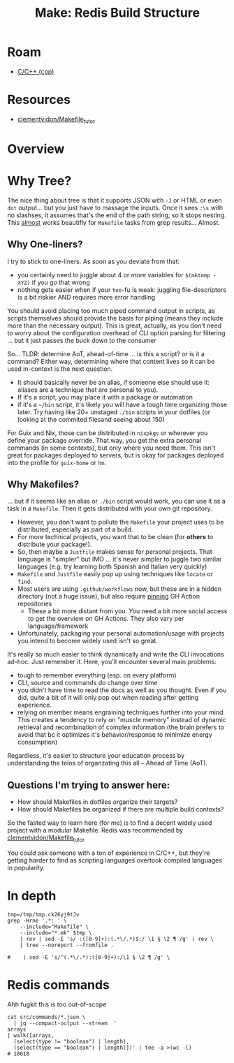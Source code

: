 :PROPERTIES:
:ID:       fed64143-5418-40a1-a630-859c24421fe0
:END:
#+TITLE: Make: Redis Build Structure
#+CATEGORY: slips
#+TAGS:
* Roam
+ [[id:3daa7903-2e07-4664-8a20-04df51b715de][C/C++ (cpp)]]

* Resources
+ [[https://github.com/clementvidon/Makefile_tutor][clementvidon/Makefile_tutor]]

* Overview


* Why Tree?

The nice thing about tree is that it supports JSON with =-J= or HTML or even =dot=
output... but you just have to massage the inputs. Once it sees =:\s= with no
slashses, it assumes that's the end of the path string, so it stops nesting.
This _almost_ works beautifly for =Makefile= tasks from grep results... Almost.


** Why One-liners?

I try to stick to one-liners. As soon as you deviate from that:

+ you certainly need to juggle about 4 or more variables for =$(mktemp -XYZ)= if
  you go that wrong
+ nothing gets easier when if your =tee=-fu is weak: juggling file-descriptors is
  a bit riskier AND requires more error handling

You should avoid placing too much piped command output in scripts, as scripts
themselves should provide the basis for piping (means they include more than the
necessary output). This is great, actually, as you don't need to worry about the
configuration overhead of CLI option parsing for filtering ... but it just
passes the buck down to the consumer

So... TLDR: determine AoT, ahead-of-time ... is this a script? or is it a
command? Either way, determining where that content lives so it can be used
in-context is the next question.

+ It should basically never be an alias, if someone else should use it: aliases
  are a technique that are personal to you).
+ If it's a script, you may place it with a package or automation
+ if it's a =~/bin= script, it's likely you will have a tough time organizing
  those later. Try having like 20+ unstaged =./bin= scripts in your dotfiles (or
  looking at the commited filesand seeing about 150)

For Guix and Nix, those can be distributed in =nixpkgs= or wherever you define
your package override. That way, you get the extra personal commands (in some
contexts), but only where you need them. This isn't great for packages deployed
to servers, but is okay for packages deployed into the profile for =guix-home= or
=hm=.

** Why Makefiles?

... but if it seems like an alias or =./bin= script would work, you can use it as
a task in a =Makefile=. Then it gets distributed with your own git repository.

+ However, you don't want to pollute the =Makefile= your project uses to be
  distributed, especially as part of a build.
+ For more technical projects, you want that to be clean (for *others* to
  distribute your package!).
+ So, then maybe a =Justfile= makes sense for personal projects. That language is
  "simpler" but IMO ... it's never simpler to juggle two similar languages (e.g.
  try learning both Spanish and Italian very quickly)
+ =Makefile= and =Justfile= easily pop up using techniques like =locate= or =find=.
+ Most users are using =.github/workflows= now, but these are in a hidden
  directory (not a huge issue), but also require _pinning_ GH Action
  repositories
  - These a bit more distant from you. You need a bit more social access to get
    the overview on GH Actions. They also vary per language/framework
+ Unfortunately, packaging your personal automation/usage with projects you
  intend to become widely used isn't so great.

It's really so much easier to think dynamically and write the CLI invocations
ad-hoc. Just remember it. Here, you'll encounter several main problems:

+ tough to remember everything (esp. on every platform)
+ CLI, source and commands do change over time
+ you didn't have time to read the docs as well as you thought. Even if you did,
  quite a bit of it will only pop out when reading after getting experience.
+ relying on member means engraining techniques further into your mind. This
  creates a tendency to rely on "muscle memory" instead of dynamic retrieval and
  recombination of complex information (the brain prefers to avoid that bc it
  optimizes it's behavior/response to minimize energy consumption)

Regardless, it's easier to structure your education process by understanding the
telos of organzating this all -- Ahead of Time (AoT).

** Questions I'm trying to answer here:

+ How should Makefiles in dotfiles organize their targets?
+ How should Makefiles be organized if there are multiple build contexts?

So the fasted way to learn here (for me) is to find a decent widely used project
with a modular Makefile. Redis was recommended by [[https://github.com/clementvidon/Makefile_tutor][clementvidon/Makefile_tutor]]

You could ask someone with a ton of experience in C/C++, but they're getting
harder to find as scripting languages overtook compiled languages in popularity.

* In depth

#+begin_src shell :results output verbatim
tmp=/tmp/tmp.ck26yj9tJv
grep -Hrne '.*: ' \
    --include="Makefile" \
    --include="*.mk" $tmp \
    | rev | sed -E 's/ :([0-9]+):(.*\/.*)$:/ \1 § \2 ¶ /g' | rev \
    | tree --noreport --fromfile .

#    | sed -E 's/^(.*\/.*):([0-9]+):/\1 § \2 ¶ /g' \
#+end_src

#+RESULTS:
#+begin_example
.
└── tmp
    └── tmp.ck26yj9tJv
        ├── deps
        │   ├── fast_float
        │   │   ├── Makefile:13:libfast_float: fast_float_strtod.o
        │   │   ├── Makefile:16:32bit: FASTFLOAT_CFLAGS += -m32
        │   │   ├── Makefile:17:32bit: FASTFLOAT_LDFLAGS += -m32
        │   │   ├── Makefile:18:32bit: libfast_float
        │   │   └── Makefile:20:fast_float_strtod.o: fast_float_strtod.cpp
        │   ├── fpconv
        │   │   ├── Makefile:15:libfpconv.a: fpconv_dtoa.o
        │   │   └── Makefile:18:fpconv_dtoa.o: fpconv_dtoa.h fpconv_dtoa.c
        │   ├── hdr_histogram
        │   │   ├── Makefile:15:libhdrhistogram.a: hdr_histogram.o
        │   │   └── Makefile:18:hdr_histogram.o: hdr_histogram.h hdr_histogram.c
        │   ├── hiredis
        │   │   ├── Makefile:150:all: dynamic static hiredis-test pkgconfig
        │   │   ├── Makefile:152:dynamic: $(DYLIBNAME) $(SSL_DYLIB)
        │   │   ├── Makefile:154:static: $(STLIBNAME) $(SSL_STLIB)
        │   │   ├── Makefile:156:pkgconfig: $(PKGCONFNAME) $(SSL_PKGCONF)
        │   │   ├── Makefile:159:alloc.o: alloc.c fmacros.h alloc.h
        │   │   ├── Makefile:160:async.o: async.c fmacros.h alloc.h async.h hiredis.h read.h sds.h net.h dict.c dict.h win32.h async_private.h
        │   │   ├── Makefile:161:dict.o: dict.c fmacros.h alloc.h dict.h
        │   │   ├── Makefile:162:hiredis.o: hiredis.c fmacros.h hiredis.h read.h sds.h alloc.h net.h async.h win32.h
        │   │   ├── Makefile:163:net.o: net.c fmacros.h net.h hiredis.h read.h sds.h alloc.h sockcompat.h win32.h
        │   │   ├── Makefile:164:read.o: read.c fmacros.h alloc.h read.h sds.h win32.h
        │   │   ├── Makefile:165:sds.o: sds.c sds.h sdsalloc.h alloc.h
        │   │   ├── Makefile:166:sockcompat.o: sockcompat.c sockcompat.h
        │   │   ├── Makefile:167:test.o: test.c fmacros.h hiredis.h read.h sds.h alloc.h net.h sockcompat.h win32.h
        │   │   ├── Makefile:169:$(DYLIBNAME): $(OBJ)
        │   │   ├── Makefile:172:$(STLIBNAME): $(OBJ)
        │   │   ├── Makefile:176:$(SSL_DYLIBNAME): $(SSL_OBJ)
        │   │   ├── Makefile:179:$(SSL_STLIBNAME): $(SSL_OBJ)
        │   │   ├── Makefile:182:$(SSL_OBJ): ssl.c hiredis.h read.h sds.h alloc.h async.h win32.h async_private.h
        │   │   ├── Makefile:186:hiredis-example-libevent: examples
        │   │   │   └── example-libevent.c adapters
        │   │   │       └── libevent.h $(STLIBNAME)
        │   │   ├── Makefile:189:hiredis-example-libevent-ssl: examples
        │   │   │   └── example-libevent-ssl.c adapters
        │   │   │       └── libevent.h $(STLIBNAME) $(SSL_STLIBNAME)
        │   │   ├── Makefile:192:hiredis-example-libev: examples
        │   │   │   └── example-libev.c adapters
        │   │   │       └── libev.h $(STLIBNAME)
        │   │   ├── Makefile:195:hiredis-example-libhv: examples
        │   │   │   └── example-libhv.c adapters
        │   │   │       └── libhv.h $(STLIBNAME)
        │   │   ├── Makefile:198:hiredis-example-glib: examples
        │   │   │   └── example-glib.c adapters
        │   │   │       └── glib.h $(STLIBNAME)
        │   │   ├── Makefile:201:hiredis-example-ivykis: examples
        │   │   │   └── example-ivykis.c adapters
        │   │   │       └── ivykis.h $(STLIBNAME)
        │   │   ├── Makefile:204:hiredis-example-macosx: examples
        │   │   │   └── example-macosx.c adapters
        │   │   │       └── macosx.h $(STLIBNAME)
        │   │   ├── Makefile:207:hiredis-example-ssl: examples
        │   │   │   └── example-ssl.c $(STLIBNAME) $(SSL_STLIBNAME)
        │   │   ├── Makefile:210:hiredis-example-poll: examples
        │   │   │   └── example-poll.c adapters
        │   │   │       └── poll.h $(STLIBNAME)
        │   │   ├── Makefile:218:hiredis-example-ae: examples
        │   │   │   └── example-ae.c adapters
        │   │   │       └── ae.h $(STLIBNAME)
        │   │   ├── Makefile:224:hiredis-example-libuv: examples
        │   │   │   └── example-libuv.c adapters
        │   │   │       └── libuv.h $(STLIBNAME)
        │   │   ├── Makefile:228:hiredis-example-libuv: examples
        │   │   │   └── example-libuv.c adapters
        │   │   │       └── libuv.h $(STLIBNAME)
        │   │   ├── Makefile:237:hiredis-example-qt: examples
        │   │   │   └── example-qt.cpp adapters
        │   │   │       └── qt.h $(STLIBNAME)
        │   │   ├── Makefile:245:hiredis-example: examples
        │   │   │   └── example.c $(STLIBNAME)
        │   │   ├── Makefile:248:hiredis-example-push: examples
        │   │   │   └── example-push.c $(STLIBNAME)
        │   │   ├── Makefile:251:examples: $(EXAMPLES)
        │   │   ├── Makefile:262:hiredis-test: test.o $(TEST_LIBS)
        │   │   ├── Makefile:265:hiredis-%: %.o $(STLIBNAME)
        │   │   ├── Makefile:268:test: hiredis-test
        │   │   ├── Makefile:271:check: hiredis-test
        │   │   ├── Makefile:285:$(PKGCONFNAME): hiredis.h
        │   │   ├── Makefile:293:\011@echo Name: hiredis >> $@
        │   │   ├── Makefile:294:\011@echo Description: Minimalistic C client library for Redis. >> $@
        │   │   ├── Makefile:295:\011@echo Version: $(HIREDIS_MAJOR).$(HIREDIS_MINOR).$(HIREDIS_PATCH) >> $@
        │   │   ├── Makefile:296:\011@echo Libs: -L\$${libdir} -lhiredis >> $@
        │   │   ├── Makefile:297:\011@echo Cflags: -I\$${pkgincludedir} -I\$${includedir} -D_FILE_OFFSET_BITS=64 >> $@
        │   │   ├── Makefile:299:$(SSL_PKGCONFNAME): hiredis_ssl.h
        │   │   ├── Makefile:307:\011@echo Name: hiredis_ssl >> $@
        │   │   ├── Makefile:308:\011@echo Description: SSL Support for hiredis. >> $@
        │   │   ├── Makefile:309:\011@echo Version: $(HIREDIS_MAJOR).$(HIREDIS_MINOR).$(HIREDIS_PATCH) >> $@
        │   │   ├── Makefile:310:\011@echo Requires: hiredis >> $@
        │   │   ├── Makefile:311:\011@echo Libs: -L\$${libdir} -lhiredis_ssl >> $@
        │   │   ├── Makefile:312:\011@echo Libs.private: -lssl -lcrypto >> $@
        │   │   ├── Makefile:314:install: $(DYLIBNAME) $(STLIBNAME) $(PKGCONFNAME) $(SSL_INSTALL)
        │   │   ├── Makefile:324:install-ssl: $(SSL_DYLIBNAME) $(SSL_STLIBNAME) $(SSL_PKGCONFNAME)
        │   │   ├── Makefile:335:\011@echo "WARNING: if this fails under Linux you probably need to install libc6-dev-i386"
        │   │   ├── Makefile:349:coverage: gcov
        │   │   └── Makefile:359:.PHONY: all test check clean dep install 32bit 32bit-vars gprof gcov noopt
        │   ├── linenoise
        │   │   ├── Makefile:12:linenoise.o: linenoise.h linenoise.c
        │   │   └── Makefile:14:linenoise_example: linenoise.o example.o
        │   ├── lua
        │   │   ├── etc
        │   │   │   ├── Makefile:19:\011@echo 'Please choose a target: min noparser one strict clean'
        │   │   │   └── Makefile:25:noparser: noparser.o
        │   │   ├── Makefile:126:.PHONY: all $(PLATS) clean test install local none dummy echo pecho lecho
        │   │   ├── Makefile:61:install: dummy
        │   │   └── src
        │   │       ├── Makefile:120:.PHONY: all $(PLATS) default o a clean depend echo none
        │   │       ├── Makefile:124:lapi.o: lapi.c lua.h luaconf.h lapi.h lobject.h llimits.h ldebug.h \
        │   │       ├── Makefile:127:lauxlib.o: lauxlib.c lua.h luaconf.h lauxlib.h
        │   │       ├── Makefile:128:lbaselib.o: lbaselib.c lua.h luaconf.h lauxlib.h lualib.h
        │   │       ├── Makefile:129:lcode.o: lcode.c lua.h luaconf.h lcode.h llex.h lobject.h llimits.h \
        │   │       ├── Makefile:132:ldblib.o: ldblib.c lua.h luaconf.h lauxlib.h lualib.h
        │   │       ├── Makefile:133:ldebug.o: ldebug.c lua.h luaconf.h lapi.h lobject.h llimits.h lcode.h \
        │   │       ├── Makefile:136:ldo.o: ldo.c lua.h luaconf.h ldebug.h lstate.h lobject.h llimits.h ltm.h \
        │   │       ├── Makefile:139:ldump.o: ldump.c lua.h luaconf.h lobject.h llimits.h lstate.h ltm.h \
        │   │       ├── Makefile:141:lfunc.o: lfunc.c lua.h luaconf.h lfunc.h lobject.h llimits.h lgc.h lmem.h \
        │   │       ├── Makefile:143:lgc.o: lgc.c lua.h luaconf.h ldebug.h lstate.h lobject.h llimits.h ltm.h \
        │   │       ├── Makefile:145:linit.o: linit.c lua.h luaconf.h lualib.h lauxlib.h
        │   │       ├── Makefile:146:liolib.o: liolib.c lua.h luaconf.h lauxlib.h lualib.h
        │   │       ├── Makefile:147:llex.o: llex.c lua.h luaconf.h ldo.h lobject.h llimits.h lstate.h ltm.h \
        │   │       ├── Makefile:149:lmathlib.o: lmathlib.c lua.h luaconf.h lauxlib.h lualib.h
        │   │       ├── Makefile:150:lmem.o: lmem.c lua.h luaconf.h ldebug.h lstate.h lobject.h llimits.h \
        │   │       ├── Makefile:152:loadlib.o: loadlib.c lua.h luaconf.h lauxlib.h lualib.h
        │   │       ├── Makefile:153:lobject.o: lobject.c lua.h luaconf.h ldo.h lobject.h llimits.h lstate.h \
        │   │       ├── Makefile:155:lopcodes.o: lopcodes.c lopcodes.h llimits.h lua.h luaconf.h
        │   │       ├── Makefile:156:loslib.o: loslib.c lua.h luaconf.h lauxlib.h lualib.h
        │   │       ├── Makefile:157:lparser.o: lparser.c lua.h luaconf.h lcode.h llex.h lobject.h llimits.h \
        │   │       ├── Makefile:160:lstate.o: lstate.c lua.h luaconf.h ldebug.h lstate.h lobject.h llimits.h \
        │   │       ├── Makefile:162:lstring.o: lstring.c lua.h luaconf.h lmem.h llimits.h lobject.h lstate.h \
        │   │       ├── Makefile:164:lstrlib.o: lstrlib.c lua.h luaconf.h lauxlib.h lualib.h
        │   │       ├── Makefile:165:ltable.o: ltable.c lua.h luaconf.h ldebug.h lstate.h lobject.h llimits.h \
        │   │       ├── Makefile:167:ltablib.o: ltablib.c lua.h luaconf.h lauxlib.h lualib.h
        │   │       ├── Makefile:168:ltm.o: ltm.c lua.h luaconf.h lobject.h llimits.h lstate.h ltm.h lzio.h \
        │   │       ├── Makefile:170:lua.o: lua.c lua.h luaconf.h lauxlib.h lualib.h
        │   │       ├── Makefile:171:luac.o: luac.c lua.h luaconf.h lauxlib.h ldo.h lobject.h llimits.h \
        │   │       ├── Makefile:174:lundump.o: lundump.c lua.h luaconf.h ldebug.h lstate.h lobject.h \
        │   │       ├── Makefile:176:lvm.o: lvm.c lua.h luaconf.h ldebug.h lstate.h lobject.h llimits.h ltm.h \
        │   │       ├── Makefile:178:lzio.o: lzio.c lua.h luaconf.h llimits.h lmem.h lstate.h lobject.h ltm.h \
        │   │       ├── Makefile:180:print.o: print.c ldebug.h lstate.h lua.h luaconf.h lobject.h llimits.h \
        │   │       ├── Makefile:43:default: $(PLAT)
        │   │       ├── Makefile:51:$(LUA_A): $(CORE_O) $(LIB_O)
        │   │       ├── Makefile:55:$(LUA_T): $(LUA_O) $(LUA_A)
        │   │       └── Makefile:58:$(LUAC_T): $(LUAC_O) $(LUA_A)
        │   ├── Makefile:101:.PHONY: fast_float
        │   ├── Makefile:126:lua: .make-prerequisites
        │   ├── Makefile:130:.PHONY: lua
        │   ├── Makefile:139:jemalloc: .make-prerequisites
        │   ├── Makefile:144:.PHONY: jemalloc
        │   ├── Makefile:35:.PHONY: default
        │   ├── Makefile:43:.make-cflags: distclean
        │   ├── Makefile:45:.make-prerequisites: .make-cflags
        │   ├── Makefile:50:.make-ldflags: distclean
        │   ├── Makefile:52:.make-prerequisites: .make-ldflags
        │   ├── Makefile:65:.PHONY: distclean
        │   ├── Makefile:73:hiredis: .make-prerequisites
        │   ├── Makefile:77:.PHONY: hiredis
        │   ├── Makefile:79:linenoise: .make-prerequisites
        │   ├── Makefile:83:.PHONY: linenoise
        │   ├── Makefile:85:hdr_histogram: .make-prerequisites
        │   ├── Makefile:89:.PHONY: hdr_histogram
        │   ├── Makefile:91:fpconv: .make-prerequisites
        │   ├── Makefile:95:.PHONY: fpconv
        │   └── Makefile:97:fast_float: .make-prerequisites
        ├── Makefile:16:.PHONY: install
        ├── Makefile:8:default: all
        ├── modules
        │   ├── common.mk:24:all: $(TARGET_MODULE)
        │   ├── common.mk:26:$(TARGET_MODULE): get_source
        │   ├── common.mk:30:get_source: $(SRC_DIR)
        │   ├── common.mk:41:distclean: clean
        │   ├── common.mk:47:install: $(TARGET_MODULE)
        │   ├── common.mk:51:.PHONY: all clean distclean pristine install
        │   ├── Makefile:14:prepare_source: get_source handle-werrors setup_environment
        │   ├── Makefile:19:distclean: clean_environment
        │   ├── Makefile:28:setup_environment: install-rust handle-werrors
        │   ├── Makefile:30:clean_environment: uninstall-rust
        │   ├── Makefile:38:\011echo "Detected architecture: $${ARCH} and libc: $${LIBC_TYPE}"; \
        │   ├── Makefile:56:\011\011*) echo >&2 "Unsupported architecture: '$${ARCH}'"; exit 1 ;; \
        │   ├── Makefile:58:\011echo "Downloading and installing Rust standalone installer: $${RUST_INSTALLER}"; \
        │   ├── Makefile:73:\011\011echo "WARNING: Rust toolchain not found or uninstall script is missing."; \
        │   ├── Makefile:77:handle-werrors: get_source
        │   ├── Makefile:8:all: prepare_source
        │   ├── Makefile:90:.PHONY: all clean distclean install $(SUBDIRS) setup_environment clean_environment install-rust uninstall-rust handle-werrors
        │   ├── redisjson
        │   │   └── Makefile:11:get_source: $(SRC_DIR)
        │   └── vector-sets
        │       ├── Makefile:49:.SUFFIXES: .c .so .xo .o
        │       ├── Makefile:51:all: vset.so
        │       ├── Makefile:56:vset.xo: ..
        │       ├── Makefile:58:vset.so: vset.xo hnsw.xo vset_config.xo
        │       ├── Makefile:69:all: $(TARGET) $(MODULE)
        │       ├── Makefile:72:$(TARGET): $(OBJS)
        │       ├── Makefile:76:%.o: %.c
        │       ├── Makefile:79:expr-test: expr.c fastjson.c fastjson_test.c
        │       └── Makefile:87:.PHONY: all clean
        ├── src
        │   ├── Makefile:387:all: $(REDIS_SERVER_NAME) $(REDIS_SENTINEL_NAME) $(REDIS_CLI_NAME) $(REDIS_BENCHMARK_NAME) $(REDIS_CHECK_RDB_NAME) $(REDIS_CHECK_AOF_NAME) $(TLS_MODULE)
        │   ├── Makefile:389:\011@echo "Hint: It's a good idea to run 'make test' ;)"
        │   ├── Makefile:399:.PHONY: all
        │   ├── Makefile:401:persist-settings: distclean
        │   ├── Makefile:416:.PHONY: persist-settings
        │   ├── Makefile:424:.make-prerequisites: persist-settings
        │   ├── Makefile:428:.make-prerequisites: persist-settings
        │   ├── Makefile:432:$(REDIS_SERVER_NAME): $(REDIS_SERVER_OBJ) $(REDIS_VEC_SETS_OBJ)
        │   ├── Makefile:436:$(REDIS_SENTINEL_NAME): $(REDIS_SERVER_NAME)
        │   ├── Makefile:440:$(REDIS_CHECK_RDB_NAME): $(REDIS_SERVER_NAME)
        │   ├── Makefile:444:$(REDIS_CHECK_AOF_NAME): $(REDIS_SERVER_NAME)
        │   ├── Makefile:448:$(TLS_MODULE_NAME): $(REDIS_SERVER_NAME)
        │   ├── Makefile:452:$(REDIS_CLI_NAME): $(REDIS_CLI_OBJ)
        │   ├── Makefile:456:$(REDIS_BENCHMARK_NAME): $(REDIS_BENCHMARK_OBJ)
        │   ├── Makefile:465:%.o: %.c .make-prerequisites
        │   ├── Makefile:471:$(COMMANDS_DEF_FILENAME).def: commands
        │   │   └── *.json ..
        │   │       └── utils
        │   │           └── generate-command-code.py
        │   ├── Makefile:474:fmtargs.h: ..
        │   │   └── utils
        │   │       └── generate-fmtargs.py
        │   ├── Makefile:480:commands.c: $(COMMANDS_DEF_FILENAME).def
        │   ├── Makefile:486:.PHONY: clean
        │   ├── Makefile:488:distclean: clean
        │   ├── Makefile:494:.PHONY: distclean
        │   ├── Makefile:496:test: $(REDIS_SERVER_NAME) $(REDIS_CHECK_AOF_NAME) $(REDIS_CLI_NAME) $(REDIS_BENCHMARK_NAME)
        │   ├── Makefile:499:test-modules: $(REDIS_SERVER_NAME)
        │   ├── Makefile:502:test-sentinel: $(REDIS_SENTINEL_NAME) $(REDIS_CLI_NAME)
        │   ├── Makefile:505:test-cluster: $(REDIS_SERVER_NAME) $(REDIS_CLI_NAME)
        │   ├── Makefile:508:check: test
        │   ├── Makefile:517:.PHONY: lcov
        │   ├── Makefile:519:bench: $(REDIS_BENCHMARK_NAME)
        │   ├── Makefile:524:\011@echo "WARNING: if it fails under Linux you probably need to install libc6-dev-i386"
        │   ├── Makefile:540:install: all
        │   └── modules
        │       ├── Makefile:21:.SUFFIXES: .c .so .xo .o
        │       ├── Makefile:23:all: helloworld.so hellotype.so helloblock.so hellocluster.so hellotimer.so hellodict.so hellohook.so helloacl.so
        │       ├── Makefile:28:helloworld.xo: ..
        │       │   └── redismodule.h
        │       ├── Makefile:30:helloworld.so: helloworld.xo
        │       ├── Makefile:33:hellotype.xo: ..
        │       │   └── redismodule.h
        │       ├── Makefile:35:hellotype.so: hellotype.xo
        │       ├── Makefile:38:helloblock.xo: ..
        │       │   └── redismodule.h
        │       ├── Makefile:40:helloblock.so: helloblock.xo
        │       ├── Makefile:43:hellocluster.xo: ..
        │       │   └── redismodule.h
        │       ├── Makefile:45:hellocluster.so: hellocluster.xo
        │       ├── Makefile:48:hellotimer.xo: ..
        │       │   └── redismodule.h
        │       ├── Makefile:50:hellotimer.so: hellotimer.xo
        │       ├── Makefile:53:hellodict.xo: ..
        │       │   └── redismodule.h
        │       ├── Makefile:55:hellodict.so: hellodict.xo
        │       ├── Makefile:58:hellohook.xo: ..
        │       │   └── redismodule.h
        │       ├── Makefile:60:hellohook.so: hellohook.xo
        │       ├── Makefile:63:helloacl.xo: ..
        │       │   └── redismodule.h
        │       └── Makefile:65:helloacl.so: helloacl.xo
        └── tests
            └── modules
                ├── Makefile:101:.PHONY: clean
                ├── Makefile:88:.PHONY: all
                ├── Makefile:90:all: $(TEST_MODULES)
                ├── Makefile:95:%.xo: %.c ..
                └── Makefile:98:%.so: %.xo
#+end_example


* Redis commands

Ahh fugkit this is too out-of-scope

#+begin_src shell
cat src/commands/*.json \
  | jq --compact-output --stream  '
arrays
| walk([arrays,
  (select(type != "boolean") | length),
  (select(type == "boolean") | length)])' | tee -a >(wc -l)
# 18618
#+end_src
